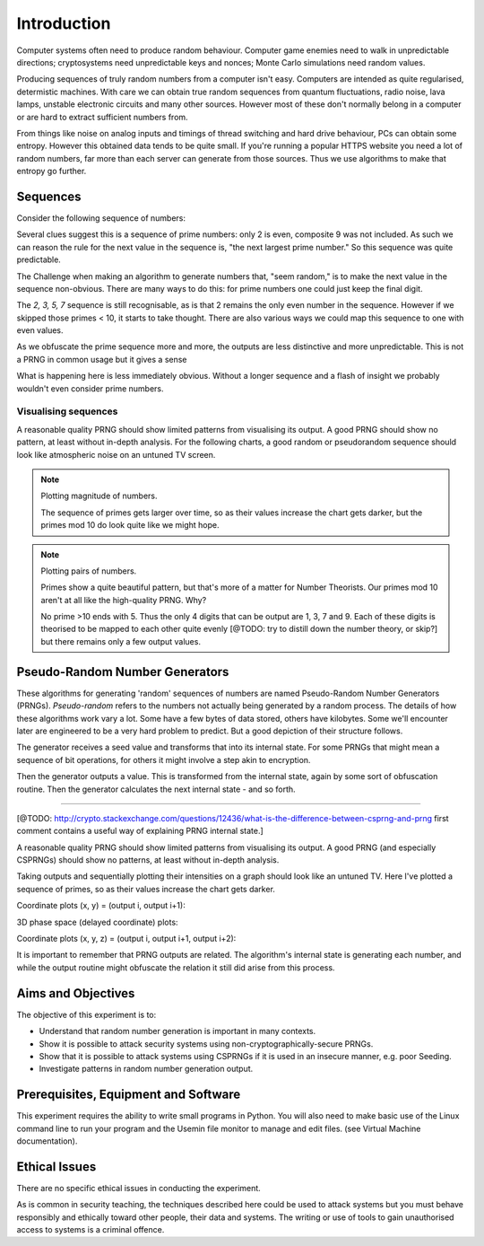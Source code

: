 .. _ref_introduction:

============
Introduction
============

Computer systems often need to produce random behaviour. Computer game enemies need to
walk in unpredictable directions; cryptosystems need unpredictable keys and nonces; Monte
Carlo simulations need random values.

Producing sequences of truly random numbers from a computer isn't easy. Computers are
intended as quite regularised, determistic machines. With care we can obtain true random
sequences from quantum fluctuations, radio noise, lava lamps, unstable electronic circuits
and many other sources. However most of these don't normally belong in a computer or are hard to
extract sufficient numbers from.

From things like noise on analog inputs and timings of thread switching and hard drive behaviour,
PCs can obtain some entropy. However this obtained data tends to be quite small. If you're running
a popular HTTPS website you need a lot of random numbers, far more than each server can generate
from those sources. Thus we use algorithms to make that entropy go further.

_________
Sequences
_________

Consider the following sequence of numbers:

.. raw:: html

   <p><i>2, 3, 5, 7, 11, 13, …</i></p>

Several clues suggest this is a sequence of prime numbers: only 2 is even, composite 9 was not
included. As such we can reason the rule for the next value in the sequence is, "the next
largest prime number." So this sequence was quite predictable.

The Challenge when making an algorithm to generate numbers that, "seem random," is to make the
next value in the sequence non-obvious. There are many ways to do this: for prime numbers one
could just keep the final digit.

.. raw:: html

   <p><i>2, 3, 5, 7, 1, 3, …</i></p>

The `2, 3, 5, 7` sequence is still recognisable, as is that 2 remains the only even number in
the sequence. However if we skipped those primes < 10, it starts to take thought. There are also
various ways we could map this sequence to one with even values.

As we obfuscate the prime sequence more and more, the outputs are less distinctive and more
unpredictable. This is not a PRNG in common usage but it gives a sense

What is happening here is less immediately obvious. Without a longer sequence and a flash of
insight we probably wouldn't even consider prime numbers.

---------------------
Visualising sequences
---------------------

A reasonable quality PRNG should show limited patterns from visualising its output. A good PRNG should show no pattern, at least without in-depth analysis. For the following charts, a good random or pseudorandom sequence should look like atmospheric noise on an untuned TV screen.

.. note::
   Plotting magnitude of numbers.

   .. raw:: html

      <p><code>point<sub>i</sub>= (x<sub>i</sub>, y<sub>i</sub>, intensity<sub>i</sub>) = (i mod width, i / width, output<sub>i</sub>)</code></p>

   .. raw:: html

         <canvas class="numbers-noise-plot" id="numbers-noise-primes" width=200" height="225" data-plot-name="Prime numbers" data-numbers-path="_static/numbers/65536-primes.txt" style="display: inline-block;"></canvas>
         <canvas class="numbers-noise-plot" id="numbers-noise-prime-digits" width=200" height="225" data-plot-name="Prime numbers mod 10" data-numbers-path="_static/numbers/65536-prime-digits.txt" style="display: inline-block;"></canvas>
         <canvas class="numbers-noise-plot" id="numbers-noise-python-systemrandom" width=200" height="225" data-plot-name="High-quality PRNG" data-numbers-path="_static/numbers/65536-python-systemrandom.txt"></canvas>

   The sequence of primes gets larger over time, so as their values increase the chart gets darker, but
   the primes mod 10 do look quite like we might hope.

.. note::
   Plotting pairs of numbers.

   .. raw:: html

      <p><code>point<sub>i</sub>= (x<sub>i</sub>, y<sub>i</sub>, intensity<sub>i</sub>) = (output<sub>i</sub> mod width, output<sub>i+1</sub> mod height, i)</code></p>

   .. raw:: html

         <canvas class="numbers-noise-coord-plot" id="numbers-noise-coord-primes" width="200" height="225" data-plot-name="Prime numbers" data-numbers-path="_static/numbers/65536-primes.txt"></canvas>
         <canvas class="numbers-noise-coord-plot" id="numbers-noise-coord-prime-digits" width="200" height="225" data-plot-name="Prime numbers mod 10" data-numbers-path="_static/numbers/65536-prime-digits.txt"></canvas>
         <canvas class="numbers-noise-coord-plot" id="numbers-noise-coord-python-systemrandom" width=200" height="225" data-plot-name="High-quality PRNG" data-numbers-path="_static/numbers/65536-python-systemrandom.txt"></canvas>

   Primes show a quite beautiful pattern, but that's more of a matter for Number Theorists. Our primes mod 10 aren't at all like the high-quality PRNG. Why?

   No prime >10 ends with 5. Thus the only 4 digits that can be output are 1, 3, 7 and 9. Each of these
   digits is theorised to be mapped to each other quite evenly [@TODO: try to distill down the number
   theory, or skip?] but there remains only a few output values.

_______________________________
Pseudo-Random Number Generators
_______________________________

These algorithms for generating 'random' sequences of numbers are named Pseudo-Random Number
Generators (PRNGs). *Pseudo-random* refers to the numbers not actually being generated by a
random process. The details of how these algorithms work vary a lot. Some have a few bytes of
data stored, others have kilobytes. Some we'll encounter later are engineered to be a very hard
problem to predict. But a good depiction of their structure follows.

.. image:: _images/prng.svg

The generator receives a seed value and transforms that into its internal state. For some PRNGs
that might mean a sequence of bit operations, for others it might involve a step akin to encryption.

Then the generator outputs a value. This is transformed from the internal state, again by some sort
of obfuscation routine. Then the generator calculates the next internal state - and so forth.

-----

[@TODO: http://crypto.stackexchange.com/questions/12436/what-is-the-difference-between-csprng-and-prng
first comment contains a useful way of explaining PRNG internal state.]

A reasonable quality PRNG should show limited patterns from visualising its output. A good PRNG (and especially CSPRNGs) should show no patterns, at least without in-depth analysis.

Taking outputs and sequentially plotting their intensities on a graph should look like an untuned TV. Here I've plotted a sequence of primes, so as their values increase the chart gets darker.

.. raw:: html

   <canvas class="numbers-noise-plot" id="numbers-noise-lcg" width="200" height="225" data-plot-name="LCG" data-numbers-path="_static/numbers/65536-lcg.txt"></canvas>
   <canvas class="numbers-noise-plot" id="numbers-noise-lcg-prime" width="200" height="225" data-plot-name="LCG with Prime params" data-numbers-path="_static/numbers/65536-lcg-prime.txt"></canvas>
   <canvas class="numbers-noise-plot" id="numbers-noise-randu" width="200" height="225" data-plot-name="RANDU" data-numbers-path="_static/numbers/65536-randu.txt"></canvas>
   <canvas class="numbers-noise-plot" id="numbers-noise-python-random-mersenne" width="200" height="225" data-plot-name="Python random (Mersenne)" data-numbers-path="_static/numbers/65536-python-random-mersenne.txt"></canvas>
   <canvas class="numbers-noise-plot" id="numbers-noise-python-systemrandom" width="200" height="225" data-plot-name="/dev/urandom (Mac, Yarrow)" data-numbers-path="_static/numbers/65536-python-systemrandom.txt"></canvas>

Coordinate plots (x, y) = (output i, output i+1):

.. raw:: html

   <canvas class="numbers-noise-coord-plot" id="numbers-noise-coord-lcg" width="200" height="225" data-plot-name="LCG" data-numbers-path="_static/numbers/65536-lcg.txt"></canvas>
   <canvas class="numbers-noise-coord-plot" id="numbers-noise-coord-lcg-prime" width="200" height="225" data-plot-name="LCG with Prime params" data-numbers-path="_static/numbers/65536-lcg-prime.txt"></canvas>
   <canvas class="numbers-noise-coord-plot" id="numbers-noise-coord-randu" width="200" height="225" data-plot-name="RANDU" data-numbers-path="_static/numbers/65536-randu.txt"></canvas>
   <canvas class="numbers-noise-coord-plot" id="numbers-noise-coord-python-random-mersenne" width="200" height="225" data-plot-name="Python random (Mersenne)" data-numbers-path="_static/numbers/65536-python-random-mersenne.txt"></canvas>
   <canvas class="numbers-noise-coord-plot" id="numbers-noise-coord-python-systemrandom" width="200" height="225" data-plot-name="/dev/urandom (Mac, Yarrow)" data-numbers-path="_static/numbers/65536-python-systemrandom.txt"></canvas>

3D phase space (delayed coordinate) plots:

.. raw:: html

   <!--<div class="numbers-phase-space-plot" id="numbers-phase-space-prime-digits" style="width: 400px; height: 200px;" data-plot-name="Prime numbers mod 10" data-numbers-path="_static/numbers/65536-prime-digits.txt"></div>
   <div class="numbers-phase-space-plot" id="numbers-phase-space-primes" style="width: 400px; height: 200px;" data-plot-name="Prime numbers" data-numbers-path="_static/numbers/65536-primes.txt"></div>
   <div class="numbers-phase-space-plot" id="numbers-phase-space-lcg" style="width: 400px; height: 200px;" data-plot-name="LCG" data-numbers-path="_static/numbers/65536-lcg.txt"></div>
   <div class="numbers-phase-space-plot" id="numbers-phase-space-lcg-prime" style="width: 400px; height: 200px;" data-plot-name="LCG with Prime params" data-numbers-path="_static/numbers/65536-lcg-prime.txt"></div>-->
   <div class="numbers-phase-space-plot" id="numbers-phase-space-lcg-prime" style="width: 400px; height: 400px;" data-plot-name="RANDU" data-numbers-path="_static/numbers/65536-randu.txt"></div>
   <!--<div class="numbers-phase-space-plot" id="numbers-phase-space-python-random-mersenne" style="width: 400px; height: 200px;" data-plot-name="Python random (Mersenne)" data-numbers-path="_static/numbers/65536-python-random-mersenne.txt"></div>
   <div class="numbers-phase-space-plot" id="numbers-phase-space-python-systemrandom" style="width: 400px; height: 200px;" data-plot-name="/dev/urandom (Mac, Yarrow)" data-numbers-path="_static/numbers/65536-python-systemrandom.txt"></div>-->

Coordinate plots (x, y, z) = (output i, output i+1, output i+2):

.. raw:: html

   <!--<div class="numbers-xyz-plot" id="numbers-xyz-prime-digits" style="width: 400px; height: 200px;" data-plot-name="Prime numbers mod 10" data-numbers-path="_static/numbers/65536-prime-digits.txt"></div>
   <div class="numbers-xyz-plot" id="numbers-xyz-naturals" style="width: 400px; height: 200px;" data-plot-name="Natural numbers" data-numbers-path="_static/numbers/65536-naturals.txt"></div>
   <div class="numbers-xyz-plot" id="numbers-xyz-primes" style="width: 400px; height: 200px;" data-plot-name="Prime numbers" data-numbers-path="_static/numbers/65536-primes.txt"></div>
   <div class="numbers-xyz-plot" id="numbers-xyz-lcg" style="width: 400px; height: 200px;" data-plot-name="LCG" data-numbers-path="_static/numbers/65536-lcg.txt"></div>
   <div class="numbers-xyz-plot" id="numbers-xyz-lcg-prime" style="width: 400px; height: 200px;" data-plot-name="LCG with Prime params" data-numbers-path="_static/numbers/65536-lcg-prime.txt"></div>
   <div class="numbers-xyz-plot" id="numbers-xyz-python-random-mersenne" style="width: 400px; height: 200px;" data-plot-name="Python random (Mersenne)" data-numbers-path="_static/numbers/65536-python-random-mersenne.txt"></div>
   <div class="numbers-xyz-plot" id="numbers-xyz-python-systemrandom" style="width: 400px; height: 200px;" data-plot-name="/dev/urandom (Mac, Yarrow)" data-numbers-path="_static/numbers/65536-python-systemrandom.txt"></div>
   <div class="numbers-xyz-plot" id="numbers-xyz-python-random-multiseed" style="width: 400px; height: 200px;" data-plot-name="Python multiseed 0th output (Mersenne)" data-numbers-path="_static/numbers/65536-python-random-multiseed.txt"></div>
   <div class="numbers-xyz-plot" id="numbers-xyz-randu" style="width: 400px; height: 400px;" data-plot-name="RANDU" data-numbers-path="_static/numbers/65536-randu.txt"></div>-->

It is important to remember that PRNG outputs are related. The algorithm's internal state is
generating each number, and while the output routine might obfuscate the relation it still did arise
from this process.

.. _ref_objectives:

___________________
Aims and Objectives
___________________

The objective of this experiment is to:

* Understand that random number generation is important in many contexts.
* Show it is possible to attack security systems using non-cryptographically-secure
  PRNGs.
* Show that it is possible to attack systems using CSPRNGs if it is used in an insecure manner,
  e.g. poor Seeding.
* Investigate patterns in random number generation output.

.. _ref_prerequisites:

_____________________________________
Prerequisites, Equipment and Software
_____________________________________

This experiment requires the ability to write small programs in Python. You will also
need to make basic use of the Linux command line to run your program and the Usemin
file monitor to manage and edit files.  (see Virtual Machine documentation).

.. _ref_ethics:

______________
Ethical Issues
______________

There are no specific ethical issues in conducting the experiment.

As is common in security teaching, the techniques described here could be used to
attack systems but you must behave responsibly and ethically toward other people,
their data and systems. The writing or use of tools to gain unauthorised access
to systems is a criminal offence.

